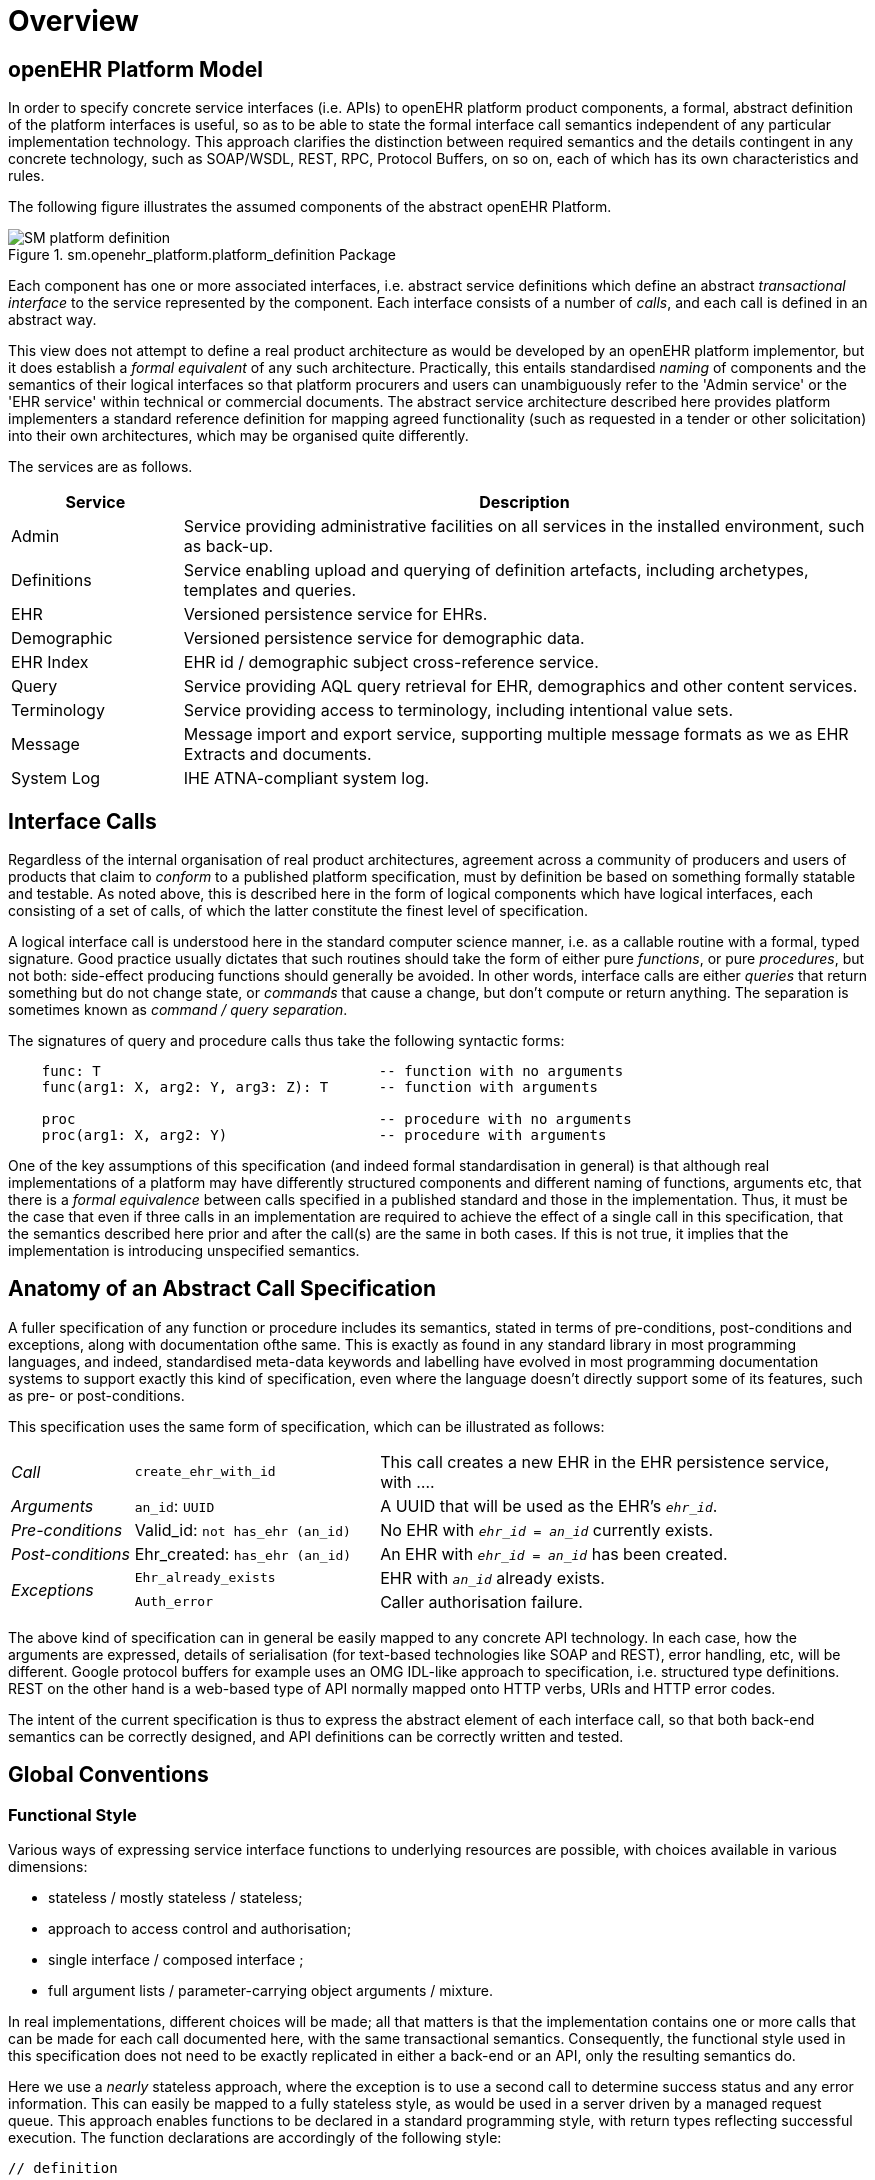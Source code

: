= Overview

== openEHR Platform Model

In order to specify concrete service interfaces (i.e. APIs) to openEHR platform product components, a formal, abstract definition of the platform interfaces is useful, so as to be able to state the formal interface call semantics independent of any particular implementation technology. This approach clarifies the distinction between required semantics and the details contingent in any concrete technology, such as SOAP/WSDL, REST, RPC, Protocol Buffers, on so on, each of which has its own characteristics and rules. 

The following figure illustrates the assumed components of the abstract openEHR Platform.

[.text-center]
.sm.openehr_platform.platform_definition Package
image::{uml_export_dir}/diagrams/SM-platform_definition.svg[id=platform_definition, align="center"]

Each component has one or more associated interfaces, i.e. abstract service definitions which define an abstract _transactional interface_ to the service represented by the component. Each interface consists of a number of _calls_, and each call is defined in an abstract way.

This view does not attempt to define a real product architecture as would be developed by an openEHR platform implementor, but it does establish a _formal equivalent_ of any such architecture. Practically, this entails standardised _naming_ of components and the semantics of their logical interfaces so that platform procurers and users can unambiguously refer to the 'Admin service' or the 'EHR service' within technical or commercial documents. The abstract service architecture described here provides platform implementers a standard reference definition for mapping agreed functionality (such as requested in a tender or other solicitation) into their own architectures, which may be organised quite differently.

The services are as follows.

[cols="1,4", options="header"]
|===
|Service        |Description

|Admin          |Service providing administrative facilities on all services in the installed environment, such as back-up.
|Definitions    |Service enabling upload and querying of definition artefacts, including archetypes, templates and queries.
|EHR            |Versioned persistence service for EHRs.
|Demographic    |Versioned persistence service for demographic data.
|EHR Index      |EHR id / demographic subject cross-reference service.
|Query          |Service providing AQL query retrieval for EHR, demographics and other content services.
|Terminology    |Service providing access to terminology, including intentional value sets.
|Message        |Message import and export service, supporting multiple message formats as we as EHR Extracts and documents.
|System Log     |IHE ATNA-compliant system log.
                                                            
|===


== Interface Calls

Regardless of the internal organisation of real product architectures, agreement across a community of producers and users of products that claim to _conform_ to a published platform specification, must by definition be based on something formally statable and testable. As noted above, this is described here in the form of logical components which have logical interfaces, each consisting of a set of calls, of which the latter constitute the finest level of specification.

A logical interface call is understood here in the standard computer science manner, i.e. as a callable routine with a formal, typed signature. Good practice usually dictates that such routines should take the form of either pure _functions_, or pure _procedures_, but not both: side-effect producing functions should generally be avoided. In other words, interface calls are either _queries_ that return something but do not change state, or _commands_ that cause a change, but don't compute or return anything. The separation is sometimes known as _command / query separation_.

The signatures of query and procedure calls thus take the following syntactic forms:

----
    func: T                                 -- function with no arguments
    func(arg1: X, arg2: Y, arg3: Z): T      -- function with arguments
    
    proc                                    -- procedure with no arguments
    proc(arg1: X, arg2: Y)                  -- procedure with arguments
----

One of the key assumptions of this specification (and indeed formal standardisation in general) is that although real implementations of a platform may have differently structured components and different naming of functions, arguments etc, that there is a _formal equivalence_ between calls specified in a published standard and those in the implementation. Thus, it must be the case that even if three calls in an implementation are required to achieve the effect of a single call in this specification, that the semantics described here prior and after the call(s) are the same in both cases. If this is not true, it implies that the implementation is introducing unspecified semantics.

== Anatomy of an Abstract Call Specification

A fuller specification of any function or procedure includes its semantics, stated in terms of pre-conditions, post-conditions and exceptions, along with  documentation ofthe same. This is exactly as found in any standard library in most programming languages, and indeed, standardised meta-data keywords and labelling have evolved in most programming documentation systems to support exactly this kind of specification, even where the language doesn't directly support some of its features, such as pre- or post-conditions.

This specification uses the same form of specification, which can be illustrated as follows:

[cols="1,2,4"]
|===
|_Call_                 |`create_ehr_with_id`               |This call creates a new EHR in the EHR persistence service, with ....
|_Arguments_            |`an_id`: `UUID`                    |A UUID that will be used as the EHR's `_ehr_id_`.
|_Pre-conditions_       |Valid_id: `not has_ehr (an_id)`    |No EHR with `_ehr_id_ = _an_id_` currently exists.
|_Post-conditions_      |Ehr_created: `has_ehr (an_id)`     |An EHR with `_ehr_id_ = _an_id_` has been created.
.2+|_Exceptions_        |`Ehr_already_exists`               |EHR with `_an_id_` already exists.
                        |`Auth_error`                       |Caller authorisation failure.
                                                            
|===

The above kind of specification can in general be easily mapped to any concrete API technology. In each case, how the arguments are expressed, details of serialisation (for text-based technologies like SOAP and REST), error handling, etc, will be different. Google protocol buffers for example uses an OMG IDL-like approach to specification, i.e. structured type definitions. REST on the other hand is a web-based type of API normally mapped onto HTTP verbs, URIs and HTTP error codes.

The intent of the current specification is thus to express the abstract element of each interface call, so that both back-end semantics can be correctly designed, and API definitions can be correctly written and tested.

== Global Conventions

=== Functional Style

Various ways of expressing service interface functions to underlying resources are possible, with choices available in various dimensions:

* stateless / mostly stateless / stateless;
* approach to access control and authorisation;
* single interface / composed interface ;
* full argument lists / parameter-carrying object arguments / mixture.

In real implementations, different choices will be made; all that matters is that the implementation contains one or more calls that can be made for each call documented here, with the same transactional semantics. Consequently, the functional style used in this specification does not need to be exactly replicated in either a back-end or an API, only the resulting semantics do.

Here we use a _nearly_ stateless approach, where the exception is to use a second call to determine success status and any error information. This can easily be mapped to a fully stateless style, as would be used in a server driven by a managed request queue. This approach enables functions to be declared in a standard programming style, with return types reflecting successful execution. The function declarations are accordingly of the following style:

[source,idl]
----
// definition

interface I_EHR_SERVICE : I_STATUS {
    Boolean has_ehr(UUID an_ehr_id);
    UUID create_ehr();
    UUID create_ehr_with_id(UUID an_ehr_id);
}
----

Authentication and authorisation is assumed to have been dealt with before any particular call has been made by a combination of standard authentication technologies (e.g. OAuth, RFC 7235) and role-based access control.

Failures are dealt with by calling a standard function `last_call_failed()` and if `True`, calling `last_call_status()` which returns a structured error object. This enables the recording of errors (such as authorisation failure), pre-condition exceptions (generally relating to argument vaidity) and server exceptions (equivalent to post-condition or invariant exceptions). This leads to the following typical call sequence for calls defined in this specification.

[source,java]
----
I_EHR_SERVICE i_ehr_service;
CALL_STATUS call_status;
UUID test_result, result, an_ehr_id;

try {
    test_result = i_ehr_service.create_ehr_with_id(an_ehr_id);
    if (i_ehr_service.last_call_error())
        call_status = i_ehr_service.last_call_status();
    else
        result = test_result;
}
catch (PreConditionException e) {
    // deal with pre-condition violations
    
    call_status = new CallStatus(CallStatuses.precondition_violation)
    // set any other information
}
catch (Exception e) {
    // deal with other exceptions
    
    call_status = new CallStatus(CallStatuses.exception)
    // set any other information
}

    
// package up call_status, result in response
----

Apart from error-handling, the interfaces are stateless in the sense that any single call constitutes a self-standing transaction on the back-end service, i.e. a transaction that when executed on the service will leave it in a consistent state.

The above illustrates just one pattern of calling in a server. Another common style is to include results as 'out' parameters, and to use the return value to return call status. Either style can be used, and can be trivially mapped from one to the other. No such code is intended to implemented directly; the above is merely a way of explaining the semantics within context of the interface calls documented in this specification.

=== List-handling

Calls that result in a container result potentially containing unlimited numbers of elements can be managed in a typical 'DB cursor' fashion, i.e. by setting the following parameters:

`row_offset`:: Optional parameter specifying offset in query response rows to return, used for large result sets. A zero or negative value means offset of zero.
`rows_to_fetch`:: Optional parameter specifying number of query response rows to fetch, used for large result sets. A zero or negative value means 'all'.

=== Global Naming Conventions

The following naming conventions are used for naming parameters throughout this specification, where they apply.

[cols="1,4", options="header"]
|===
|Term                       |Description

|`_ehr_id_`	                |The value for an EHR identifier, stored under `EHR._ehr_id.value_`, usually an UUID or GUID
|`_versioned_object_uid_`	|The value of a `VERSIONED_OBJECT` unique identifier, i.e. `VERSIONED_OBJECT._uid.value_`, +
                            e.g. `8849182c-82ad-4088-a07f-48ead4180515`
|`_version_uid_`	        |The value of a `VERSION` unique identifier, i.e. `VERSION._uid.value_`, +
                             e.g. `8849182c-82ad-4088-a07f-48ead4180515::example.domain.com::2`
|`_preceding_version_uid_`	|The value of a previous `VERSION` unique identifier, +
                             e.g. `8849182c-82ad-4088-a07f-48ead4180515::example.domain.com::1`
|`_object_id_`	            |A placeholder for either `_versioned_object_uid_` or `_version_uid_` identifier
|`_time_`	                |A date-time in ISO8601 format (e.g. `2015-01-20T19:30:22.765+01:00`)
|===

== Package Structure

The openEHR Platform Service Model package structure is illustrated below. It consists of two outer packages, `platform_definition` and `platform_interface`. The former contains the service components, while the latter contains the interfaces attached to each service component.

[.text-center]
.sm.openehr_platform Package Overview
image::{uml_export_dir}/diagrams/SM-platform-packages.svg[id=platform_packages, align="center"]
